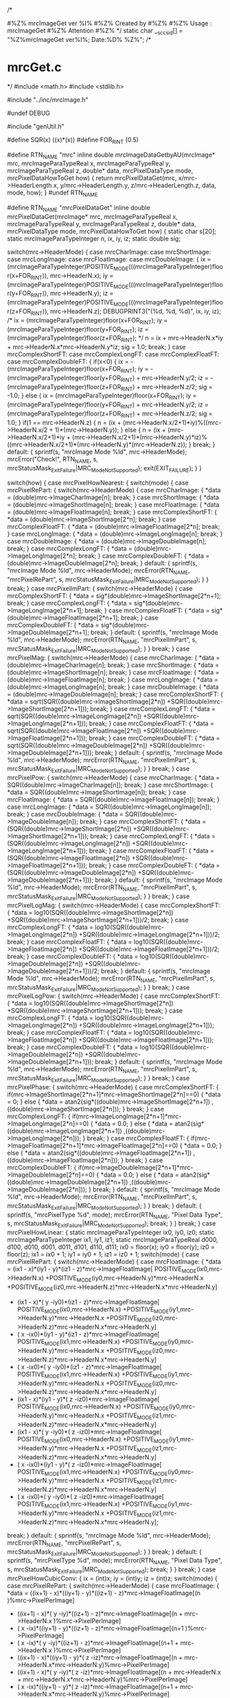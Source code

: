 /*
# %M% %Y% %I%
# The latest update : %G% at %U%
#
#%Z% mrcImageGet ver %I%
#%Z% Created by 
#%Z%
#%Z% Usage : mrcImageGet 
#%Z% Attention
#%Z%
*/
static char __sccs_id[] = "%Z%mrcImageGet ver%I%; Date:%D% %Z%";
/* 
* mrcGet.c
*/
#include <math.h>
#include <stdlib.h>

#include "../inc/mrcImage.h"

#undef DEBUG

#include "genUtil.h"

#define SQR(x) ((x)*(x))
#define FOR_RINT (0.5)


#define RTN_NAME "mrc"
inline
double
mrcImageDataGetbyAU(mrcImage* mrc,
		mrcImageParaTypeReal x,
		mrcImageParaTypeReal y,
		mrcImageParaTypeReal z,
		double* data,
		mrcPixelDataType mode,
		mrcPixelDataHowToGet how)
{
	return mrcPixelDataGet(mrc, x/mrc->HeaderLength.x,	
						 y/mrc->HeaderLength.y,	
						 z/mrc->HeaderLength.z,	
						 data,
						 mode,
						 how);
}
#undef RTN_NAME

#define RTN_NAME "mrcPixelDataGet"
inline
double
mrcPixelDataGet(mrcImage* mrc,
		mrcImageParaTypeReal x,
		mrcImageParaTypeReal y,
		mrcImageParaTypeReal z,
		double* data,
		mrcPixelDataType mode,
		mrcPixelDataHowToGet how)
{
    static char s[20];
    static mrcImageParaTypeInteger n, ix, iy, iz;
    static double sig;

    switch(mrc->HeaderMode) {
		case mrcCharImage: 
		case mrcShortImage:
		case mrcLongImage:
		case mrcFloatImage:
		case mrcDoubleImage: {
			ix = (mrcImageParaTypeInteger)POSITIVE_MODE(((mrcImageParaTypeInteger)floor(x+FOR_RINT)), mrc->HeaderN.x);
			iy = (mrcImageParaTypeInteger)POSITIVE_MODE(((mrcImageParaTypeInteger)floor(y+FOR_RINT)), mrc->HeaderN.y);
			iz = (mrcImageParaTypeInteger)POSITIVE_MODE(((mrcImageParaTypeInteger)floor(z+FOR_RINT)), mrc->HeaderN.z);
			DEBUGPRINT3("(%d, %d, %d)\n", ix, iy, iz);
			/*
			ix = (mrcImageParaTypeInteger)floor(x+FOR_RINT);
			iy = (mrcImageParaTypeInteger)floor(y+FOR_RINT);
			iz = (mrcImageParaTypeInteger)floor(z+FOR_RINT);
			*/
            n =  ix + mrc->HeaderN.x*iy + mrc->HeaderN.x*mrc->HeaderN.y*iz;
			sig = 1.0;
			break;
        }
		case mrcComplexShortFT:
		case mrcComplexLongFT:
		case mrcComplexFloatFT:
		case mrcComplexDoubleFT: {
			if(x<0) {
				ix = -(mrcImageParaTypeInteger)floor(x+FOR_RINT);
				iy = -(mrcImageParaTypeInteger)floor(y+FOR_RINT) + mrc->HeaderN.y/2;
				iz = -(mrcImageParaTypeInteger)floor(z+FOR_RINT) + mrc->HeaderN.z/2;
				sig = -1.0;
			} else {
                ix = (mrcImageParaTypeInteger)floor(x+FOR_RINT);
				iy = (mrcImageParaTypeInteger)floor(y+FOR_RINT) + mrc->HeaderN.y/2;
				iz = (mrcImageParaTypeInteger)floor(z+FOR_RINT) + mrc->HeaderN.z/2;
				sig = 1.0;
 			}
			if(1 == mrc->HeaderN.z) {
				n = (ix + (mrc->HeaderN.x/2+1)*iy)%((mrc->HeaderN.x/2 + 1)*(mrc->HeaderN.y));
            } else {
				n = (ix + (mrc->HeaderN.x/2+1)*iy + (mrc->HeaderN.x/2+1)*(mrc->HeaderN.y)*iz)%((mrc->HeaderN.x/2+1)*(mrc->HeaderN.y)*(mrc->HeaderN.z));
            }
			break;
		}
		default: {
			sprintf(s, "mrcImage Mode %ld", mrc->HeaderMode);
			mrcError("Check!", RTN_NAME, s, 
				 mrcStatusMask_ExitFailure|MRC_ModeNotSupported);
			exit(EXIT_FAILURE);
        }
    }

    switch(how) {
        case mrcPixelHowNearest: {
			switch(mode) {
				case mrcPixelRePart: {
					switch(mrc->HeaderMode) {
						case mrcCharImage: {
						   *data = (double)mrc->ImageCharImage[n];
						   break;
						}
						case mrcShortImage: {
						   *data = (double)mrc->ImageShortImage[n];
						   break;
						}
						case mrcFloatImage: {
							*data = (double)mrc->ImageFloatImage[n];
							break;
						}
						case mrcComplexShortFT: {
							*data = (double)mrc->ImageShortImage[2*n];
							break;
                        }
						case mrcComplexFloatFT: {
							*data = (double)mrc->ImageFloatImage[2*n];
							break;
						}
						case mrcLongImage: {
							*data = (double)mrc->ImageLongImage[n];
							break;
						}
						case mrcDoubleImage: {
							*data = (double)mrc->ImageDoubleImage[n];
							break;
						}
						case mrcComplexLongFT: {
							*data = (double)mrc->ImageLongImage[2*n];
							break;
						}
						case mrcComplexDoubleFT: {
							*data = (double)mrc->ImageDoubleImage[2*n];
							break;
						}
						default: {
							sprintf(s, "mrcImage Mode %ld", mrc->HeaderMode);
							mrcError(RTN_NAME, "mrcPixelRePart", s, 
								 mrcStatusMask_ExitFailure|MRC_ModeNotSupported);
						}
					}
					break;
				}
				case mrcPixelImPart: {
					switch(mrc->HeaderMode) {
						case mrcComplexShortFT: {
							*data = sig*(double)mrc->ImageShortImage[2*n+1];
							break;
						}
						case mrcComplexLongFT: {
							*data = sig*(double)mrc->ImageLongImage[2*n+1];
							break;
						}
						case mrcComplexFloatFT: {
							*data = sig*(double)mrc->ImageFloatImage[2*n+1];
							break;
						}
						case mrcComplexDoubleFT: {
							*data = sig*(double)mrc->ImageDoubleImage[2*n+1];
							break;
						}
						default: {
							sprintf(s, "mrcImage Mode %ld", mrc->HeaderMode);
                            mrcError(RTN_NAME, "mrcPixelImPart", s, 
							 mrcStatusMask_ExitFailure|MRC_ModeNotSupported);
                        }
					}
					break;
                }
				case mrcPixelMag: {
					switch(mrc->HeaderMode) {
						case mrcCharImage: {
							*data = (double)mrc->ImageCharImage[n];
							break;
                        }
						case mrcShortImage: {
							*data = (double)mrc->ImageShortImage[n];
							break;
						}
						case mrcFloatImage: {
							*data = (double)mrc->ImageFloatImage[n];
							break;
						}
						case mrcLongImage: {
							*data = (double)mrc->ImageLongImage[n];
							break;
						}
						case mrcDoubleImage: {
							*data = (double)mrc->ImageDoubleImage[n];
							break;
						}
						case mrcComplexShortFT: {
							*data = sqrt(SQR((double)mrc->ImageShortImage[2*n])
										+SQR((double)mrc->ImageShortImage[2*n+1]));
							break;
						}
						case mrcComplexLongFT: { 
							*data = sqrt(SQR((double)mrc->ImageLongImage[2*n]) 
						    +SQR((double)mrc->ImageLongImage[2*n+1]));
                            break;
						}
						case mrcComplexFloatFT: {
						    *data = sqrt(SQR((double)mrc->ImageFloatImage[2*n])
						                +SQR((double)mrc->ImageFloatImage[2*n+1]));
						    break;
						}
						case mrcComplexDoubleFT: {
						    *data = sqrt(SQR((double)mrc->ImageDoubleImage[2*n])
						                +SQR((double)mrc->ImageDoubleImage[2*n+1]));
						    break;
						}
						default: {
						    sprintf(s, "mrcImage Mode %ld", mrc->HeaderMode);
			                mrcError(RTN_NAME, "mrcPixelImPart", s, 
							        mrcStatusMask_ExitFailure|MRC_ModeNotSupported);
						}
					}
					break;
				}
				case mrcPixelPow: {
					switch(mrc->HeaderMode) {
						case mrcCharImage: {
							*data = SQR((double)mrc->ImageCharImage[n]);
							break;
                        }
						case mrcShortImage: {
							*data = SQR((double)mrc->ImageShortImage[n]);
							break;
						}
						case mrcFloatImage: {
							*data = SQR((double)mrc->ImageFloatImage[n]);
							break;
						}
						case mrcLongImage: {
							*data = SQR((double)mrc->ImageLongImage[n]);
							break;
						}
						case mrcDoubleImage: {
							*data = SQR((double)mrc->ImageDoubleImage[n]);
							break;
						}
						case mrcComplexShortFT: {
						    *data = (SQR((double)mrc->ImageShortImage[2*n])
						            +SQR((double)mrc->ImageShortImage[2*n+1]));
						    break;
						}
						case mrcComplexLongFT: {
						    *data = (SQR((double)mrc->ImageLongImage[2*n])
						            +SQR((double)mrc->ImageLongImage[2*n+1]));
			                            break;
						}
						case mrcComplexFloatFT: {
						    *data = (SQR((double)mrc->ImageFloatImage[2*n])
						            +SQR((double)mrc->ImageFloatImage[2*n+1]));
						    break;
						}
						case mrcComplexDoubleFT: {
						    *data = (SQR((double)mrc->ImageDoubleImage[2*n])
						            +SQR((double)mrc->ImageDoubleImage[2*n+1]));
						    break;
						}
						default: {
						    sprintf(s, "mrcImage Mode %ld", mrc->HeaderMode);
			                mrcError(RTN_NAME, "mrcPixelImPart", s, 
							     mrcStatusMask_ExitFailure|MRC_ModeNotSupported);
						}
					}
		    		break;
				}
				case mrcPixelLogMag: {
					switch(mrc->HeaderMode) {
						case mrcComplexShortFT: {
							*data = log10(SQR((double)mrc->ImageShortImage[2*n])
										 +SQR((double)mrc->ImageShortImage[2*n+1]))/2;
						    break;
						}
						case mrcComplexLongFT: {
						    *data = log10(SQR((double)mrc->ImageLongImage[2*n])
						                 +SQR((double)mrc->ImageLongImage[2*n+1]))/2;
			                            break;
						}
						case mrcComplexFloatFT: {
						    *data = log10(SQR((double)mrc->ImageFloatImage[2*n])
						                 +SQR((double)mrc->ImageFloatImage[2*n+1]))/2;
						    break;
						}
						case mrcComplexDoubleFT: {
						    *data = log10(SQR((double)mrc->ImageDoubleImage[2*n])
						                 +SQR((double)mrc->ImageDoubleImage[2*n+1]))/2;
						    break;
						}
						default: {
						    sprintf(s, "mrcImage Mode %ld", mrc->HeaderMode);
			                mrcError(RTN_NAME, "mrcPixelImPart", s, 
							     mrcStatusMask_ExitFailure|MRC_ModeNotSupported);
						}
					}
					break;
				}
				case mrcPixelLogPow: {
					switch(mrc->HeaderMode) {
						case mrcComplexShortFT: {
						    *data = log10(SQR((double)mrc->ImageShortImage[2*n])
						                 +SQR((double)mrc->ImageShortImage[2*n+1]));
						    break;
						}
						case mrcComplexLongFT: {
						    *data = log10(SQR((double)mrc->ImageLongImage[2*n])
						                 +SQR((double)mrc->ImageLongImage[2*n+1]));
			                            break;
						}
						case mrcComplexFloatFT: {
						    *data = log10(SQR((double)mrc->ImageFloatImage[2*n])
						                 +SQR((double)mrc->ImageFloatImage[2*n+1]));
						    break;
						}
						case mrcComplexDoubleFT: {
						    *data = log10(SQR((double)mrc->ImageDoubleImage[2*n])
						                 +SQR((double)mrc->ImageDoubleImage[2*n+1]));
						    break;
						}
						default: {
						    sprintf(s, "mrcImage Mode %ld", mrc->HeaderMode);
			                mrcError(RTN_NAME, "mrcPixelImPart", s, 
							     mrcStatusMask_ExitFailure|MRC_ModeNotSupported);
                        }
		    		}
		    		break;
				}
				case mrcPixelPhase: {
					switch(mrc->HeaderMode) {
						case mrcComplexShortFT: {
							if(mrc->ImageShortImage[2*n+1]*mrc->ImageShortImage[2*n]==0) {
								*data = 0;
							} else {
						    	*data = atan2(sig*((double)mrc->ImageShortImage[2*n+1])
						                 ,((double)mrc->ImageShortImage[2*n]));
							}
						    break;
						}
						case mrcComplexLongFT: {
							if(mrc->ImageLongImage[2*n+1]*mrc->ImageLongImage[2*n]==0) {
								*data = 0.0;
							} else {
						    	*data = atan2(sig*((double)mrc->ImageLongImage[2*n+1])
						                 ,((double)mrc->ImageLongImage[2*n]));
							}
			                            break;
						}
						case mrcComplexFloatFT: {
							if(mrc->ImageFloatImage[2*n+1]*mrc->ImageFloatImage[2*n]==0) {
								*data = 0.0;
							} else {
						    	*data = atan2(sig*((double)mrc->ImageFloatImage[2*n+1])
						                 ,((double)mrc->ImageFloatImage[2*n]));
							}
						    break;
						}
						case mrcComplexDoubleFT: {
							if(mrc->ImageDoubleImage[2*n+1]*mrc->ImageDoubleImage[2*n]==0) {
								*data = 0.0;
							} else {
						    	*data = atan2(sig*((double)mrc->ImageDoubleImage[2*n+1])
						                 ,((double)mrc->ImageDoubleImage[2*n]));
							}
						    break;
						}
						default: {
						    sprintf(s, "mrcImage Mode %ld", mrc->HeaderMode);
			                mrcError(RTN_NAME, "mrcPixelImPart", s, 
							     mrcStatusMask_ExitFailure|MRC_ModeNotSupported);
                        }
					}
					break;
				}
				default: {
					sprintf(s, "mrcPixelType %d", mode);
					mrcError(RTN_NAME, "Pixel Data Type", s, 
						 mrcStatusMask_ExitFailure|MRC_ModeNotSupported);
					break;
				}
			}
            break;
		} 
        case mrcPixelHowLinear: {
			static mrcImageParaTypeInteger ix0, iy0, iz0;
			static mrcImageParaTypeInteger ix1, iy1, iz1;
			static mrcImageParaTypeReal d000, d100, d010, d001, d011, d101, d110, d111;
			ix0 = floor(x);
			iy0 = floor(y);
			iz0 = floor(z);
			ix1 = ix0 + 1;
			iy1 = iy0 + 1;
			iz1 = iz0 + 1;
			switch(mode) {
				case mrcPixelRePart: {
					switch(mrc->HeaderMode) {
						case mrcFloatImage: {
							*data = (ix1 -  x)*(iy1 -  y)*(iz1 -  z)*mrc->ImageFloatImage[
											 		 			 POSITIVE_MODE(ix0,mrc->HeaderN.x)
																+POSITIVE_MODE(iy0,mrc->HeaderN.y)*mrc->HeaderN.x
																+POSITIVE_MODE(iz0,mrc->HeaderN.z)*mrc->HeaderN.x*mrc->HeaderN.y]
								  + (ix1 -  x)*(  y -iy0)*(iz1 -  z)*mrc->ImageFloatImage[
																 POSITIVE_MODE(ix0,mrc->HeaderN.x)
																+POSITIVE_MODE(iy1,mrc->HeaderN.y)*mrc->HeaderN.x
																+POSITIVE_MODE(iz0,mrc->HeaderN.z)*mrc->HeaderN.x*mrc->HeaderN.y]
								  + (  x -ix0)*(iy1 -  y)*(iz1 -  z)*mrc->ImageFloatImage[
																 POSITIVE_MODE(ix1,mrc->HeaderN.x)
																+POSITIVE_MODE(iy0,mrc->HeaderN.y)*mrc->HeaderN.x
																+POSITIVE_MODE(iz0,mrc->HeaderN.z)*mrc->HeaderN.x*mrc->HeaderN.y]
								  + (  x -ix0)*(  y -iy0)*(iz1 -  z)*mrc->ImageFloatImage[
																 POSITIVE_MODE(ix1,mrc->HeaderN.x)
																+POSITIVE_MODE(iy1,mrc->HeaderN.y)*mrc->HeaderN.x
																+POSITIVE_MODE(iz0,mrc->HeaderN.z)*mrc->HeaderN.x*mrc->HeaderN.y]
							      + (ix1 -  x)*(iy1 -  y)*(  z -iz0)*mrc->ImageFloatImage[
																 POSITIVE_MODE(ix0,mrc->HeaderN.x)
																+POSITIVE_MODE(iy0,mrc->HeaderN.y)*mrc->HeaderN.x
																+POSITIVE_MODE(iz1,mrc->HeaderN.z)*mrc->HeaderN.x*mrc->HeaderN.y]
								  + (ix1 -  x)*(  y -iy0)*(  z -iz0)*mrc->ImageFloatImage[
																 POSITIVE_MODE(ix0,mrc->HeaderN.x)
																+POSITIVE_MODE(iy1,mrc->HeaderN.y)*mrc->HeaderN.x
																+POSITIVE_MODE(iz1,mrc->HeaderN.z)*mrc->HeaderN.x*mrc->HeaderN.y]
								  + (  x -ix0)*(iy1 -  y)*(  z -iz0)*mrc->ImageFloatImage[
																 POSITIVE_MODE(ix1,mrc->HeaderN.x)
																+POSITIVE_MODE(iy0,mrc->HeaderN.y)*mrc->HeaderN.x
																+POSITIVE_MODE(iz1,mrc->HeaderN.z)*mrc->HeaderN.x*mrc->HeaderN.y]
								  + (  x -ix0)*(  y -iy0)*(  z -iz0)*mrc->ImageFloatImage[
																 POSITIVE_MODE(ix1,mrc->HeaderN.x)
																+POSITIVE_MODE(iy1,mrc->HeaderN.y)*mrc->HeaderN.x
																+POSITIVE_MODE(iz1,mrc->HeaderN.z)*mrc->HeaderN.x*mrc->HeaderN.y];
							break;
						}
						default: {
						    sprintf(s, "mrcImage Mode %ld", mrc->HeaderMode);
			                mrcError(RTN_NAME, "mrcPixelRePart", s, 
							     mrcStatusMask_ExitFailure|MRC_ModeNotSupported);
                        }
					}
					break;
				}
				default: {
					sprintf(s, "mrcPixelType %d", mode);
					mrcError(RTN_NAME, "Pixel Data Type", s, 
						 mrcStatusMask_ExitFailure|MRC_ModeNotSupported);
					break;
				}
			}
			break;
		}
        case mrcPixelHowCubicConv: {
			ix = (int)x;
			iy = (int)y;
			iz = (int)z;
			switch(mode) {
				case mrcPixelRePart: {
					switch(mrc->HeaderMode) {
						case mrcFloatImage: {
							*data = ((ix+1) - x)*((iy+1) - y)*((iz+1) - z)*mrc->ImageFloatImage[(n                                                   )%mrc->PixelPerImage]
								  + ((ix+1) - x)*(  y    -iy)*((iz+1) - z)*mrc->ImageFloatImage[(n   + mrc->HeaderN.x                                )%mrc->PixelPerImage]
								  + (  x    -ix)*((iy+1) - y)*((iz+1) - z)*mrc->ImageFloatImage[(n+1                                                 )%mrc->PixelPerImage]
								  + (  x    -ix)*(  y    -iy)*((iz+1) - z)*mrc->ImageFloatImage[(n+1 + mrc->HeaderN.x                                )%mrc->PixelPerImage]
							      + ((ix+1) - x)*((iy+1) - y)*(  z    -iz)*mrc->ImageFloatImage[(n                    + mrc->HeaderN.x*mrc->HeaderN.y)%mrc->PixelPerImage]
								  + ((ix+1) - x)*(  y    -iy)*(  z    -iz)*mrc->ImageFloatImage[(n   + mrc->HeaderN.x + mrc->HeaderN.x*mrc->HeaderN.y)%mrc->PixelPerImage]
								  + (  x    -ix)*((iy+1) - y)*(  z    -iz)*mrc->ImageFloatImage[(n+1                  + mrc->HeaderN.x*mrc->HeaderN.y)%mrc->PixelPerImage]
								  + (  x    -ix)*(  y    -iy)*(  z    -iz)*mrc->ImageFloatImage[(n+1 + mrc->HeaderN.x + mrc->HeaderN.x*mrc->HeaderN.y)%mrc->PixelPerImage];
							break;
						}
						default: {
						    sprintf(s, "mrcImage Mode %ld", mrc->HeaderMode);
			                mrcError(RTN_NAME, "mrcPixelRePart", s, 
							     mrcStatusMask_ExitFailure|MRC_ModeNotSupported);
                        }
					}
					break;
				}
				default: {
					sprintf(s, "mrcPixelType %d", mode);
					mrcError(RTN_NAME, "Pixel Data Type", s, 
     						 mrcStatusMask_ExitFailure|MRC_ModeNotSupported);
					break;
				}
			}
			break;
		}
		default: {
		    sprintf(s, "Unkown Methods:%d", how);
		    mrcError(RTN_NAME, "How to Get Image Data", s, 
		  			  mrcStatusMask_ExitFailure|MRC_ModeNotSupported);
		}
    }
    return *data;
}

#undef RTN_NAME
